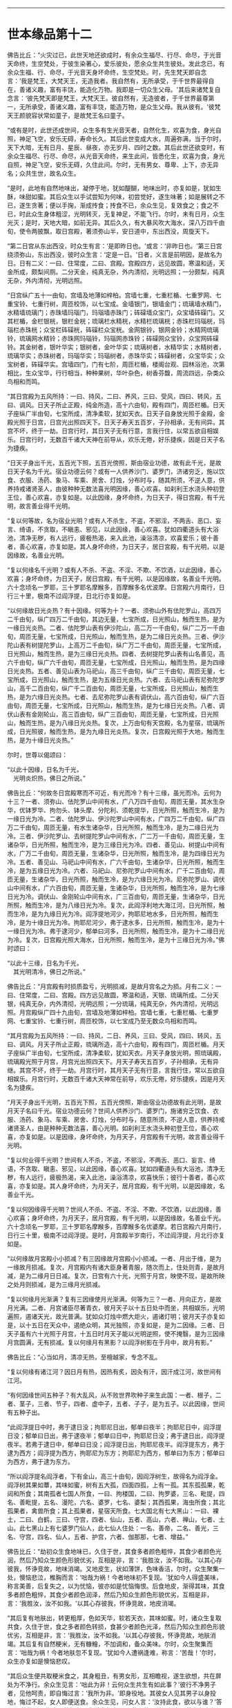 
--------------

* 世本缘品第十二
佛告比丘：“火灾过已，此世天地还欲成时，有余众生福尽、行尽、命尽，于光音天命终，生空梵处，于彼生染著心，爱乐彼处，愿余众生共生彼处。发此念已，有余众生福、行、命尽，于光音天身坏命终，生空梵处。时，先生梵天即自念言：‘我是梵王，大梵天王，无造我者。我自然有，无所承受，于千世界最得自在，善诸义趣，富有丰饶，能造化万物。我即是一切众生父母。'其后来诸梵复自念言：‘彼先梵天即是梵王，大梵天王。彼自然有，无造彼者，于千世界最尊第一，无所承受，善诸义趣，富有丰饶，能造万物，是众生父母。我从彼有。'彼梵天王颜貌容状常如童子，是故梵王名曰童子。

“或有是时，此世还成世间，众生多有生光音天者，自然化生，欢喜为食，身光自照，神足飞空，安乐无碍，寿命长久。其后此世变成大水，周遍弥满，当于尔时，天下大暗，无有日月、星辰、昼夜，亦无岁月、四时之数。其后此世还欲变时，有余众生福尽、行尽、命尽，从光音天命终，来生此间，皆悉化生，欢喜为食，身光自照，神足飞空，安乐无碍，久住此间。尔时，无有男女、尊卑、上下，亦无异名；众共生世，故名众生。

“是时，此地有自然地味出，凝停于地，犹如醍醐，地味出时，亦复如是，犹如生酥，味甜如蜜。其后众生以手试尝知为何味，初尝觉好，遂生味著；如是展转之不已，遂生贪著；便以手掬，渐成抟食；抟食不已，余众生见，复效食之；食之不已，时此众生身体粗涩，光明转灭，无复神足，不能飞行。尔时，未有日月，众生光灭；是时，天地大暗，如前无异。其后久久，有大暴风吹大海水，深八万四千由旬，使令两披飘，取日宫殿，著须弥山半，安日道中，东出西没，周旋天下。

“第二日宫从东出西没，时众生有言：‘是即昨日也。'或言：‘非昨日也。'第三日宫绕须弥山，东出西没，彼时众生言：‘定是一日。'日者，义言是前明因，是故名为日。日有二义：一曰、住常度，二曰、宫殿。宫殿四方，远见故圆，寒温和适，天金所成，颇梨间厕。二分天金，纯真无杂，外内清彻，光明远照；一分颇梨，纯真无杂，外内清彻，光明远照。

“日宫纵广五十一由旬，宫墙及地薄如梓柏。宫墙七重，七重栏楯、七重罗网、七重宝铃、七重行树，周匝校饰，以七宝成。金墙银门，银墙金门；琉璃墙水精门，水精墙琉璃门；赤珠墙玛瑙门，玛瑙墙赤珠门；砗磲墙众宝门，众宝墙砗磲门。又其栏楯，金栏银桄，银栏金桄；琉璃栏水精桄，水精栏琉璃桄；赤珠栏玛瑙桄，玛瑙栏赤珠桄；众宝栏砗磲桄，砗磲栏众宝桄。金网银铃，银网金铃；水精网琉璃铃，琉璃网水精铃；赤珠网玛瑙铃，玛瑙网赤珠铃；砗磲网众宝铃，众宝网砗磲铃。其金树者，银叶华实；银树者，金叶华实；琉璃树者，水精华实；水精树者，琉璃华实；赤珠树者，玛瑙华实；玛瑙树者，赤珠华实；砗磲树者，众宝华实；众宝树者，砗磲华实。宫墙四门，门有七阶，周匝栏楯，楼阁台观、园林浴池，次第相比，生众宝华，行行相当，种种果树，华叶杂色，树香芬馥，周流四远，杂类众鸟相和而鸣。

“其日宫殿为五风所持：一曰、持风，二曰、养风，三曰、受风，四曰、转风，五曰、调风。日天子所止正殿，纯金所造，高十六由旬，殿有四门，周匝栏楯。日天子座纵广半由旬，七宝所成，清净柔软，犹如天衣。日天子自身放光照于金殿，金殿光照于日宫，日宫光出照四天下。日天子寿天五百岁，子孙相承，无有间异。其宫不坏，终于一劫。日宫行时，其日天子无有行意，言我行住，以常五欲自相娱乐。日宫行时，无数百千诸大天神在前导从，欢乐无倦，好乐捷疾，因是日天子名为捷疾。

“日天子身出千光，五百光下照，五百光傍照，斯由宿业功德，故有此千光，是故日天子名为千光。宿业功德云何？或有一人供养沙门、婆罗门，济诸穷乏，施以饮食、衣服、汤药、象马、车乘、房舍、灯烛，分布时与，随其所须，不逆人意，供养持戒诸贤圣人，由彼种种无数法喜光明因缘，善心欢喜。如刹利王水浇头种初登王位，善心欢喜，亦复如是。以此因缘，身坏命终，为日天子，得日宫殿，有千光明，故言善业得千光明。

“复以何等故，名为宿业光明？或有人不杀生，不盗，不邪淫，不两舌、恶口、妄言、绮语，不贪取，不瞋恚、邪见，以此因缘，善心欢喜。犹如四衢道头有大浴池，清净无秽，有人远行，疲极热渴，来入此池，澡浴清凉，欢喜爱乐；彼十善者，善心欢喜，亦复如是。其人身坏命终，为日天子，居日宮殿，有千光明，以是因缘故，名善业光明。

“复以何缘名千光明？或有人不杀、不盗、不淫、不欺、不饮酒，以此因缘，善心欢喜；身坏命终，为日天子，居日宫殿，有千光明，以是因缘故，名善业千光明。六十念顷名一罗耶，三十罗耶名摩睺多，百摩睺多名优波摩。日宫殿六月南行，日行三十里，极南不过阎浮提，日北行亦复如是。

“以何缘故日光炎热？有十因缘。何等为十？一者、须弥山外有佉陀罗山，高四万二千由旬，纵广四万二千由旬，其边无量，七宝所成，日光照山，触而生热，是为一缘日光炎热。二者、佉陀罗山表有伊沙陀山，高二万一千由旬，纵广二万一千由旬，周匝无量，七宝所成，日光照山，触而生热，是为二缘日光炎热。三者、伊沙陀山表有树提陀罗山，上高万二千由旬，纵广万二千由旬，周匝无量，七宝所成，日光照山，触而生热，是为三缘日光炎热。四者、去树提陀罗山表有山名善见，高六千由旬，纵广六千由旬，周匝无量，七宝所成，日光照山，触而生热，是为四缘日光炎热。五者、善见山表为马祀山，高三千由旬，纵广三千由旬，周匝无量，七宝所成，日光照山，触而生热，是为五缘日光炎热。六者、去马祀山表有尼弥陀罗山，高千二百由旬，纵广千二百由旬，周匝无量，七宝所成，日光照山，触而生热，是为六缘日光炎热。七者、去尼弥陀罗山表有调伏山，高六百由旬，纵广六百由旬，周匝无量，七宝所成，日光照山，触而生热，是为七缘日光炎热。八者、调伏山表有金刚轮山，高三百由旬，纵广三百由旬，周匝无量，七宝所成，日光照山，触而生热，是为八缘日光炎热。复次，上万由旬有天宫殿，名为星宿，琉璃所成，日光照彼，触而生热，是为九缘日光炎热。复次，日宫殿光照于大地，触而生热，是为十缘日光炎热。”

尔时，世尊以偈颂曰：

“以此十因缘，日名为千光，\\
　光明炎炽热，佛日之所说。”

佛告比丘：“何故冬日宫殿寒而不可近，有光而冷？有十三缘，虽光而冷。云何为十三？一者、须弥山、佉陀罗山中间有水，广八万四千由旬，周匝无量，其水生杂华，优钵罗华、拘勿头、钵头摩、分陀利、须乾提华，日光所照，触而生冷，是为一缘日光为冷。二者、佉陀罗山、伊沙陀罗山中间有水，广四万二千由旬，纵广四万二千由旬，周匝无量，有水生诸杂华，日光所照，触而生冷，是为二缘日光为冷。三者、伊沙陀罗山、去树提陀罗山中间有水，广二万一千由旬，周匝无量，生诸杂华，日光所照，触而生冷，是为三缘日光为冷。四者、善见山、树提山中间有水，广万二千由旬，周匝无量，生诸杂华，日光所照，触而生冷，是为四缘日光为冷。五者、善见山、马祀山中间有水，广六千由旬，生诸杂华，日光所照，触而生冷，是为五缘日光为冷。六者、马祀山、尼弥陀罗山中间有水，广千二百由旬，周匝无量，生诸杂华，日光所照，触而生冷，是为六缘日光为冷。尼弥陀罗山、调伏山中间有水，广六百由旬，周匝无量，生诸杂华，日光所照，触而生冷，是为七缘日光为冷。调伏山、金刚轮山中间有水，广三百由旬，周匝无量，生诸杂华，日光所照，触而生冷，是为八缘日光为冷。复次，此阎浮利地大海江河，日光所照，触而生冷，是为九缘日光为冷。阎浮提地河少，拘耶尼地水多，日光所照，触而生冷，是为十缘日光为冷。拘耶尼河少，弗于逮水多，日光所照，触而生冷，是为十一缘日光为冷。弗于逮河少，郁单曰河多，日光所照，触而生冷，是为十二缘日光为冷。复次，日宫殿光照大海水，日光所照，触而生冷，是为十三缘日光为冷。”佛时颂曰：

“以此十三缘，日名为千光，\\
　其光明清冷，佛日之所说。”

佛告比丘：“月宫殿有时损质盈亏，光明损减，是故月宫名之为损。月有二义：一曰、住常度，二曰、宫殿。四方远见故圆，寒温和适，天银、琉璃所成。二分天银，纯真无杂，内外清彻，光明远照；一分琉璃，纯真无杂，外内清彻，光明远照。月宫殿纵广四十九由旬，宫墙及地薄如梓柏。宫墙七重，七重栏楯、七重罗网、七重宝铃、七重行树，周匝校饰，以七宝成乃至无数众鸟相和而鸣。

“其月宫殿为五风所持：一曰、持风，二日、养风，三曰、受风，四曰、转风，五曰、调风。月天子所止正殿，琉璃所造，高十六由旬，殿有四门，周匝栏楯。月天子座纵广半由旬，七宝所成，清净柔软，犹如天衣。月天子身放光明，照琉璃殿，琉璃殿光照于月宫，月宫光出照四天下。月天子寿天五百岁，子孙相承，无有异继。其宫不坏，终于一劫。月宫行时，其月天子无有行意，言我行住，常以五欲自相娱乐。月宫行时，无数百千诸大天神常在前导，欢乐无倦，好乐捷疾，因是月天名为捷疾。

“月天子身出千光明，五百光下照，五百光傍照，斯由宿业功德故有此光明，是故月天子名曰千光。宿业功德云何？世间人供养沙门、婆罗门，施诸穷乏饮食、衣服、汤药、象马、车乘、房舍、灯烛，分布时与，随意所须，不逆人意，供养持戒诸贤圣人，由是种种无数法喜，善心光明。如刹利王水浇头种初登王位，善心欢喜，亦复如是。以是因缘，身坏命终，为月天子，月宫殿有千光明，故言善业得千光明。

“复以何业得千光明？世间有人不杀，不盗，不邪淫，不两舌、恶口、妄言、绮语，不贪取、瞋恚、邪见，以此因缘，善心欢喜。犹如四衢道头有大浴池，清净无秽，有人远行，疲极热渴，来入此池，澡浴清凉，欢喜快乐；彼行十善者，善心欢喜，亦复如是。其人身坏命终，为月天子，居月宫殿，有千光明，以是因缘故，名善业千光。

“复以何因缘得千光明？世间人不杀、不盗、不淫、不欺、不饮酒，以此因缘，善心欢喜；身坏命终，为月天子，居月宫殿，有千光明，以是因缘故，名善业千光。六十念顷名一罗耶，三十罗耶名摩睺多，百摩睺多名优婆摩。若日宫殿六月南行，日行三十里，极南不过阎浮提。是时，月宫殿半岁南行，不过阎浮提，月北行亦复如是。

“以何缘故月宮殿小小损减？有三因缘故月宫殿小小损减。一者、月出于维，是为一缘故月损减。复次，月宫殿内有诸大臣身著青服，随次而上，住处则青，是故月减，是为二缘月日日减。复次，日宫有六十光，光照于月宫，映使不现，是故所映之处月则损减，是为三缘月光损减。

“复以何缘月光渐满？复有三因缘使月光渐满。何等为三？一者、月向正方，是故月光满。二者、月宫诸臣尽著青衣，彼月天子以十五日处中而坐，共相娱乐，光明遍照，遏诸天光，故光普满。犹如众灯烛中燃大炬火，遏诸灯明；彼月天子亦复如是，以十五日在天众中，遏绝众明，其光独照，亦复如是，是为二因缘。三者、日天子虽有六十光照于月宫，十五日时月天子能以光明逆照，使不掩翳，是为三因缘月宫圆满，无有损减。复以何缘月有黑影？以阎浮树影在于月中，故月有影。”

佛告比丘：“心当如月，清凉无热，至檀越家，专念不乱。

“复以何缘有诸江河？因日月有热，因热有炙，因灸有汗，因汗成江河，故世间有江河。

“有何因缘世间五种子？有大乱风，从不败世界吹种子来生此国：一者、根子，二者、茎子，三者、节子，四者、虚中子，五者、子子，是为五子。以此因缘，世间有五种子出。

“此阎浮提日中时，弗于逮日没；拘耶尼日出，郁单曰夜半；拘耶尼日中，阎浮提日没；郁单曰日出，弗于逮夜半；郁单曰日中，拘耶尼日没；弗于逮日出，阎浮提夜半。若弗于逮日中，郁单曰日没；阎浮提日出，拘耶尼夜半。阎浮提东方，弗于逮为西方；阎浮提为西方，拘耶尼为东方；拘耶尼为西方，郁单曰为东方；郁单曰为西方，弗于逮为东方。

“所以阎浮提名阎浮者，下有金山，高三十由旬，因阎浮树生，故得名为阎浮金。阎浮树其果如蕈，其味如蜜，树有五大孤，四面四孤，上有一孤。其东孤孤果，乾闼和所食；其南孤者七国人所食，一曰、拘楼国，二曰、拘罗婆，三名、毗提，四名、善毗提，五名、漫陀，六名、婆罗，七名、婆梨；其西孤果，海虫所食；其北孤果者，禽兽所食；其上孤果者，星宿天所食。七大国北有七大黑山：一曰、裸土，二曰、白鹤，三曰、守宫，四者、仙山，五者、高山，六者、禅山，七者、土山。此七黑山上有七婆罗门仙人，此七仙人住处：一名、善帝，二名、善光，三名、守宫，四名、仙人，五者、护宫，六者、伽那那，七者、增益。”

佛告比丘：“劫初众生食地味已，久住于世，其食多者颜色粗悴，其食少者颜色光润，然后乃知众生颜色形貌优劣，互相是非，言：‘我胜汝，汝不如我。'以其心存彼我，怀诤竞故，地味消竭。又地皮生，状如薄饼，色味香洁，尔时，众生聚集一处，懊恼悲泣，椎胸而言：‘咄哉为祸！今者地味初不复现。'犹如今人得盛美味，称言美善，后复失之，以为忧恼，彼亦如是忧恼悔恨。后食地皮，渐得其味，其食多者颜色粗悴，其食少者颜色润泽，然后乃知众生颜色形貌优劣，互相是非，言：‘我胜汝，汝不如我。'以其心存彼我，怀诤竞故，地皮消竭。

“其后复有地肤出，转更粗厚，色如天华，软若天衣，其味如蜜。时，诸众生复取共食，久住于世，食之多者颜色转损，食甚少者颜色光泽，然后乃知众生颜色形貌优劣，互相是非，言：‘我胜汝，汝不如我。'以其心存彼我，怀诤竞故，地肤消竭。其后复有自然粳米，无有糠糩，不加调和，备众美味。尔时，众生聚集而言：‘咄哉为祸！今者地肤忽不复现。'犹如今人遭祸逢难，称言：‘苦哉！'尔时，众生亦复如是懊恼悲叹。

“其后众生便共取粳米食之，其身粗丑，有男女形，互相瞻视，遂生欲想，共在屏处为不净行。余众生见言：‘咄此为非！云何众生共生有如此事？'彼行不净男子者，见他呵责，即自悔过言：‘我所为非。'即身役地。其彼女人见其男子以身投地，悔过不起，女人即便送食。余众生见，问女人言：‘汝持此食，欲以与谁？'答曰：‘彼悔过众生堕不善行者，我送食与之。'因此言故，世间便有不善夫主之名，以送饭与夫，因名之为妻。

“其后众生遂为淫逸，不善法增，为自障蔽，遂造屋舍，以此因缘故，始有舍名。其后众生淫逸转增，遂成夫妻。有余众生寿、行、福尽，从光音天命终，来生此间，在母胎中，因此世间有处胎名。尔时，先造瞻婆城，次造伽尸婆罗捺城，其次造王舍城。日出时造，即日出时成，以此因缘，世间便有城郭、郡邑王所治名。

“尔时，众生初食自然粳米时，朝收暮熟，暮收朝熟，收后复生，无有茎秆。时，有众生默自念言：‘日日收获，疲劳我为，今当并取以供数日。'即时并获，积数日粮。余人于后语此人言：‘今可相与共取粳米。'此人答曰：‘我已先积，不须更取。汝欲取者，自随意去。'后人复自念言：‘前者能取二日余粮，我岂不能取三日粮耶？'此人即积三日余粮。复有余人语言：‘共取粮去来。'此人答曰：‘我已取三日余粮。汝欲取者，自随汝意。'此人念言：‘彼人能取三日粮，我岂不能取五日粮耶？'取五日粮已，时众生竞积余粮故，是时粳米便生糠糩，收已不生，有枯秆现。

“尔时，众生集在一处，懊恼悲泣，拍胸而言：‘咄此为祸哉！'自悼责言：‘我等本皆化生，以念为食，身光自照，神足飞空，安乐无碍。其后地味始生，色味具足，时我等食此地味，久住于世，其食多者颜色转粗，其食少者色犹光泽，于是众生心怀彼我，生骄慢心，言：‘我色胜，汝色不如。'诤色骄慢故，地味消灭。更生地皮，色香味具，我等时复共取食之，久住于世，其食多者色转粗悴，其食少者色犹光泽，于是众生心怀彼我，生骄慢心，言：‘我色胜，汝色不如。'诤色骄慢故，地皮消灭。更生地肤，转更粗厚，色香味具，我等时复共取食之，久住于世，其食多者色转粗悴，其食少者色犹光泽，于是众生心怀彼我，生骄慢心，言：‘我色胜，汝色不如。'诤色骄慢故，地肤灭。更生自然粳米，色香味具，我等时复共取食之，朝获暮熟，暮获朝熟，收以随生，无有载收。由我尔时竞共积聚故，米生糠糩，收已不生，现有根秆。我等今者宁可共封田宅，以分疆畔。'

“时，即共分田以异疆畔，计有彼我。其后遂自藏己米，盗他田谷。余众生见已，语言：‘汝所为非！汝所为非！云何自藏己物，盗他财物？'即呵责言：‘汝后勿复为盗！'如是不已，犹复为盗。余人复呵言：‘汝所为非！何故不休？'即便以手杖打，将诣众中，告众人言：‘此人自藏粳米，盗他田谷。'盗者复言：‘彼人打我。'众人闻已，懊恼涕泣，拊胸而言：‘世间转恶，乃是恶法生耶？'遂生忧结热恼苦报：‘此是生、老、病、死之原，坠堕恶趣因，有田宅疆畔别异，故生诤讼，以致怨仇，无能决者。我等今者宁可立一平等主，善护人民，赏善罚恶，我等众人各共减割以供给之。'

“时，彼众中有一人形质长大，容貌端正，甚有威德，众人语言：‘我等今欲立汝为主，善护人民，赏善罚恶，当共减割以相供给。'其人闻之，即受为主，应赏者赏，应罚者罚，于是始有民主之名。初民生有子，名曰珍宝；珍宝有子，名曰好味；好味有子，名曰静斋；静斋有子，名曰顶生；顶生有子，名曰善行；善行有子，名曰宅行；宅行有子，名曰妙味；妙味有子，名曰味帝；味帝有子，名曰水仙；水仙有子，名曰百智；百智有子，名曰嗜欲；嗜欲有子，名曰善欲；善欲有子，名曰断结；断结有子，名曰大断结；大断结有子，名曰宝藏；宝藏有子，名曰大宝藏；大宝藏有子，名曰善见；善见有子，名曰大善见；大善见有子，名曰无忧；无忧有子，名曰洲渚；洲渚有子，名曰植生；植生有子，名曰山岳；山岳有子，名曰神天；神天有子，名曰遣力；遣力有子，名曰牢车；牢车有子，名曰十车；十车有子，名曰百车；百车有子，名曰牢弓；牢弓有子，名曰百弓；百弓有子，名曰养牧；养牧有子，名曰善思。

“从善思已来有十族，转轮圣王相续不绝；一名、伽㝹粗，二名、多罗婆，三名、阿叶摩，四名、持施，五名、伽楞伽，六名、瞻婆，七名、拘罗婆，八者、般阇罗，九者、弥私罗，十者、声摩。伽㝹粗王有五转轮圣王，多罗婆王有五转轮圣王，阿叶摩王有七转轮圣王，持施王有七转轮圣王，伽楞伽王有九转轮圣王，瞻婆王有十四转轮圣王，拘罗婆王有三十一转轮圣王，般阇罗王有三十二转轮圣王，弥私罗王有八万四千转轮圣王，声摩王有百一转轮圣王。最后有王，名大善生。

“从声摩王有子，名乌罗婆；乌罗婆有子，名渠罗婆；渠罗婆有子，名尼求罗；尼求罗有子，名师子颊；师子颊有子，名曰白净王；白净王有子，名菩萨；菩萨有子，名罗睺罗，由此本缘有刹利名。尔时，有一众生作是念言：‘世间所有家属万物，皆为刺棘痈疮。今宜舍离，入山行道，静处思惟。'时，即远离家刺，入山静处，树下思惟，日日出山，入村乞食。村人见已，加敬供养，众共称善：‘此人乃能舍离家累，入山求道。'以其能离恶不善法，因是称曰为婆罗门。婆罗门众中有不能行禅者，便出山林，游于人间，自言‘我不能坐禅'，因是名曰无禅婆罗门。经过下村，为不善法，施行毒法，因是相生，遂便名毒。由此因缘，世间有婆罗门种。彼众生中习种种业以自营生，因是故世间有居士种。彼众生中习诸技艺以自生活，因是世间有首陀罗种。

“世间先有此释种出已，然后有沙门种。刹利种中有人自思惟：‘世间恩爱污秽不净，何足贪著也？'于是舍家，剃除须发，法服求道：‘我是沙门！我是沙门！'婆罗门种、居士种、首陀罗种众中有人自思惟：‘世间恩爱污秽不净，何足贪著？'于是舍家，剃除须发，法服求道：‘我是沙门！我是沙门！'

“若刹利众中，有身行不善，口行不善，意行不善，行不善已，身坏命终，一向受苦。或婆罗门、居士、首陀罗，身行不善，口行不善，意行不善，彼行不善已，身坏命终，一向受苦。刹利种身行善，口行善，意行善，身坏命终，一向受乐。婆罗门、居士、首陀罗身行善，口行善，意等念善，身坏命终，一向受乐。刹利种身中有二种行，口、意有二种行，彼身、意行二种已，身坏命终，受苦乐报。婆罗门、居士、首陀罗身二种行，口、意二种行，彼身、意行二种行已，身坏命终，受苦乐报。

“刹利众中剃除须发，服三法衣，出家求道，彼修七觉意，彼以信坚固出家为道，修无上梵行，于现法中自身作证：我生死已尽，梵行已立，所作已办，更不受后有。婆罗门、居士、首陀罗剃除须发，服三法衣，出家求道，彼修七觉意，彼以信坚固出家为道，修无上梵行，于现法中作证：我生死已尽，梵行已立，更不受后有。此四种中，出明行成，得阿罗汉为最第一。是时，梵天说是偈言：

“‘刹利生为最，能集诸种姓，\\
　　明行成具足，天人中为最。'”

佛告诸比丘：“彼梵天说此偈为善说，非不善说；善受，非不善受，我所印可。所以者何？我今如来、至真、等正觉亦说此偈：

“刹利生为最，能集诸种姓，\\
　明行成具足，天人中为最。”

尔时，诸比丘闻佛所说，欢喜奉行。

长阿含具足，归命一切智，\\
一切众安乐，众生处无为，\\
我亦在其列。

--------------

